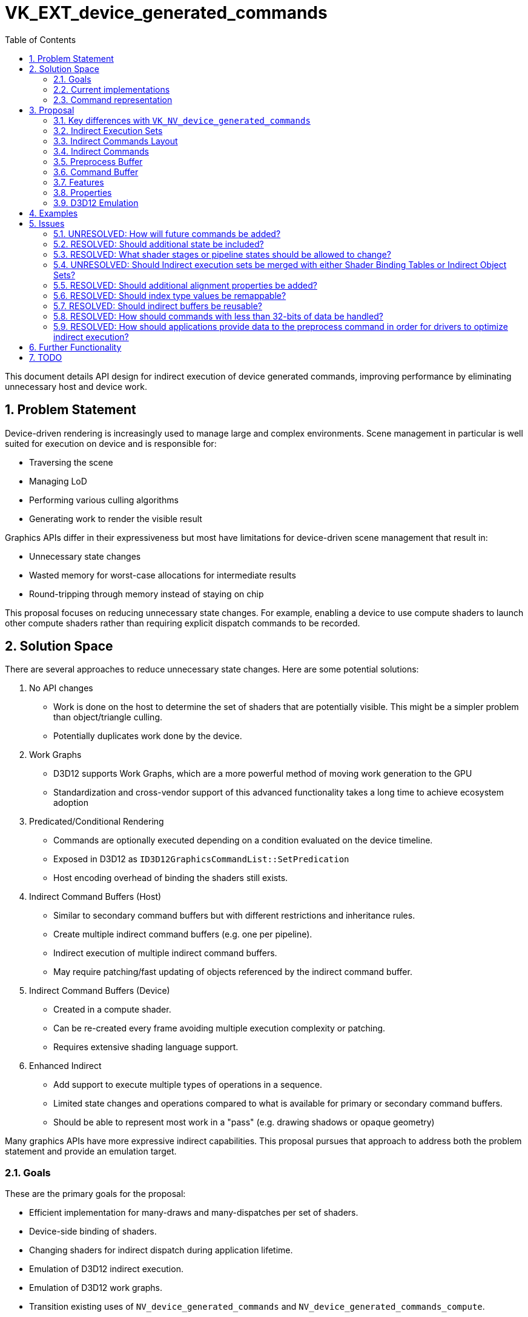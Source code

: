 // Copyright 2021-2024 The Khronos Group Inc.
//
// SPDX-License-Identifier: CC-BY-4.0

= VK_EXT_device_generated_commands
:toc: left
:refpage: https://registry.khronos.org/vulkan/specs/1.3-extensions/man/html/
:sectnums:

This document details API design for indirect execution of device generated commands, improving performance by eliminating unnecessary host and device work.

== Problem Statement

Device-driven rendering is increasingly used to manage large and complex environments.  Scene management in particular is well suited for execution on device and is responsible for:

- Traversing the scene
- Managing LoD
- Performing various culling algorithms
- Generating work to render the visible result

Graphics APIs differ in their expressiveness but most have limitations for device-driven scene management that result in:

- Unnecessary state changes
- Wasted memory for worst-case allocations for intermediate results
- Round-tripping through memory instead of staying on chip

This proposal focuses on reducing unnecessary state changes.  For example, enabling a device to use compute shaders to launch other compute shaders rather than requiring explicit dispatch commands to be recorded.

== Solution Space

There are several approaches to reduce unnecessary state changes.  Here are some potential solutions:

1. No API changes
  - Work is done on the host to determine the set of shaders that are potentially visible.  This might be a simpler problem than object/triangle culling.
  - Potentially duplicates work done by the device.
2. Work Graphs
  - D3D12 supports Work Graphs, which are a more powerful method of moving work generation to the GPU
  - Standardization and cross-vendor support of this advanced functionality takes a long time to achieve ecosystem adoption
3. Predicated/Conditional Rendering
  - Commands are optionally executed depending on a condition evaluated on the device timeline.
  - Exposed in D3D12 as `ID3D12GraphicsCommandList::SetPredication`
  - Host encoding overhead of binding the shaders still exists.
4. Indirect Command Buffers (Host)
  - Similar to secondary command buffers but with different restrictions and inheritance rules.
  - Create multiple indirect command buffers (e.g. one per pipeline).
  - Indirect execution of multiple indirect command buffers.
  - May require patching/fast updating of objects referenced by the indirect command buffer.
5. Indirect Command Buffers (Device)
  - Created in a compute shader.
  - Can be re-created every frame avoiding multiple execution complexity or patching.
  - Requires extensive shading language support.
6. Enhanced Indirect
  - Add support to execute multiple types of operations in a sequence.
  - Limited state changes and operations compared to what is available for primary or secondary command buffers.
  - Should be able to represent most work in a "pass" (e.g. drawing shadows or opaque geometry)

Many graphics APIs have more expressive indirect capabilities.  This proposal pursues that approach to address both the problem statement and provide an emulation target.

=== Goals

These are the primary goals for the proposal:

- Efficient implementation for many-draws and many-dispatches per set of shaders.
- Device-side binding of shaders.
- Changing shaders for indirect dispatch during application lifetime.
- Emulation of D3D12 indirect execution.
- Emulation of D3D12 work graphs.
- Transition existing uses of `NV_device_generated_commands` and `NV_device_generated_commands_compute`.
- Single framework for all execution-based indirect commands.  Other indirect operations (e.g. building acceleration structures) have very different setup and argument management.

=== Current implementations

==== Vulkan

Indirect execution in Vulkan typically support only a single type of command:

- `vkCmdDrawIndirect`
- `vkCmdDrawIndexedIndirect`
- `vkCmdDispatchIndirect`
- `vkCmdDrawIndirectCount` (Vulkan 1.2)
- `vkCmdDrawIndexedIndirectCount` (Vulkan 1.2)
- `vkCmdDrawMeshTasksIndirectNV` (VK_NV_mesh_shader)
- `vkCmdDrawMeshTasksIndirectCountNV` (VK_NV_mesh_shader)
- `vkCmdBuildAccelerationStructuresIndirectKHR` (VK_KHR_acceleration_structure)
- `vkCmdTraceRaysIndirectKHR` (VK_KHR_ray_tracing_pipeline)
- `vkCmdDrawMeshTasksIndirectEXT` (VK_EXT_mesh_shader)
- `vkCmdDrawMeshTasksIndirectCountEXT` (VK_EXT_mesh_shader)

The `VK_NV_device_generated_commands` extension enables a more expressive model supporting multiple commands in a sequence that may change the following state:

- Shaders
- Primitive winding
- Index and vertex buffers
- Push constants

and perform the following operations:

- Indexed and non-indexed draws
- Mesh tasks

==== D3D12

D3D12 indirect execution is similar in expressivity to both `VK_NV_device_generated_commands` and `VK_NV_device_generated_commands_compute` but offers no mechanism for changing graphics shaders or pipelines.  It is currently possible to emulate D3D12 behavior on top of `VK_NV_device_generated_commands` and other base Vulkan functionality so it is important to not lose any features required for emulation with this proposal.

D3D12 work graphs are more powerful in certain aspects than indirect execution but are not yet officially supported in Vulkan.

==== Metal

Metal is similar in expressivity to `VK_NV_device_generated_commands` and supports full pipeline changes as well as the equivalent of binding descriptor sets.

Indirect buffer layout is opaque and can be encoded on host through the API or on device using a compute shader.  For example:

```c
​struct arguments { command_buffer cmd_buffer; };​
​
kernel void producer(device arguments& args, ushort cmd_idx [[thread_position_in_grid]])​
{​
    render_command cmd(args.cmd_buffer, cmd_idx);​
    cmd.set_render_pipeline_state(...);​
    cmd.set_vertex_buffer(...);​
    cmd.draw_primitives(...);​
}
```

=== Command representation

Supporting multiple commands in an indirect buffer can either be done with a homogeneous structure where the layout is fixed and the same pattern of operations is executed.  Another alternative is a heterogeneous structure where there is no restriction on command ordering.  For heterogeneous layout, the size of the arguments for each command may also vary.

This proposal uses a homogeneous structure which matches D3D12, Metal, and `VK_NV_device_generated_commands`.  This restricted model simplifies construction and interpretation of the data while also introducing an optimization challenge.

Consider a sequence of `Bind Shaders/Draw` that binds the same shaders multiple times.  If the command buffer is constructed on the host,  draw calls with the same shaders can be grouped together creating a heterogeneous structure.  There are several options to with a homogeneous structure:

1. On-device optimization.  The implementation could detect/remove duplicates during pre-processing or execution.  This may be difficult or impractical for a device to implement.
2. Multi-level indirect.  One of the indirect operations could be another indirect execution.  For example, a two-level solution could be used with low-frequency operations in the first indirect buffer and high-frequency operations in the second indirect buffer.
3. IndirectCount commands.  Vulkan has pre-existing indirect commands that execute multiple operations with a device-specified count.  This is equivalent to a heavily constrained multi-level indirect solution.

This proposal does not expect significant on-device optimization and uses IndirectCount commands which are capable of representing many common application scenarios.

== Proposal

This proposal targets Vulkan 1.3 building on functionality from `NV_device_generated_commands` to address the problem statement and also provide an emulation target for other APIs.

Indirect buffers contain work elements (sequences) of uniform structure.  The memory layout of a sequence is described by an Indirect Commands Layout that specifies a fixed number of command buffer operations:

- Shaders
- Push constants
- Index and vertex buffers
- Draws and dispatches
- Multi-draws with device-specified count
- Trace rays

The extension provides a common framework for all existing and future indirect commands. An implementation does not need to support every command (see the Features section for more detail).

Sequences of compute commands that change shaders must refer to elements of an Indirect Execution Set, a table that references multiple shaders of similar state.

Implementations may also require a preprocess buffer to translate to a device-specific format.  With Multi-draw commands being available, optimization of the preprocess buffer to remove duplicates is not expected.

image::{images}/proposals/VK_EXT_device_generated_commands_overview.svg[]

The generation of device generated commands uses the following principle steps:

- Define via `VkIndirectCommandsLayoutEXT` the sequence of commands which can be generated.
- Optionally create and update an `VkIndirectExecutionSetEXT` to support changing shaders.
- Retrieve device addresses and handles for objects stored in indirect buffers.
- Fill a `VkBuffer` with the content that matches the indirect command layout.
- Create a preprocess `VkBuffer` that satisfies the allocation information from `vkGetGeneratedCommandsMemoryRequirementsEXT`.
- Optionally preprocess the input data using `vkCmdPreprocessGeneratedCommandsEXT` in a separate action.
- Generate and execute the actual commands via `vkCmdExecuteGeneratedCommandsEXT` passing all required data.

`vkCmdPreprocessGeneratedCommandsEXT` executes in a separate logical pipeline from either graphics or compute. When preprocessing commands in a separate step they must be explicitly synchronized against the command execution. When not preprocessing, the preprocessing is automatically synchronized against the command execution.

=== Key differences with `VK_NV_device_generated_commands`

- Common indirect commands under one unified framework (graphics, compute, and ray tracing)
- Incremental update of shaders available for use
- Adds IndirectCount commands
- Adds compute dispatch support
- Single-interleaved stream
- VK_EXT_shader_object support

=== Indirect Execution Sets
Indirect buffers that bind shaders reference shaders (pipelines or shader objects) managed by a collection represented by:

```c
VK_DEFINE_NON_DISPATCHABLE_HANDLE(VkIndirectExecutionSetEXT)
```

Indirect execution sets group both pipelines with the same `VkPipelineLayout` and shader stages with matching per-stage descriptor layouts.

Indirect execution sets contain a maximum number of N execution slots that can be updated when not referenced by indirect buffers currently in flight. Drivers should ensure that updating a set is a pretty cheap operation as it is expected to be modified as application content changes.

Modifications to an indirect execution set may change the sizing requirements of the preprocess buffer.  Applications must call `vkGetGeneratedCommandsMemoryRequirementsEXT` and update the preprocess buffer if needed when modifications are complete.

==== Creation and Deletion
Indirect execution sets are created by:

```c
VKAPI_ATTR VkResult VKAPI_CALL vkCreateIndirectExecutionSetEXT(
    VkDevice                                   device,
    const VkIndirectExecutionSetCreateInfoEXT* pCreateInfo,
    const VkAllocationCallbacks*               pAllocator,
    VkIndirectExecutionSetEXT*                 pIndirectExecutionSet);
```

- `device` is the logical device that creates the indirect execution set.
- `pCreateInfo` is a pointer to a `VkIndirectExecutionSetCreateInfoEXT` structure containing parameters affecting creation of the indirect execution set.
- `pAllocator` controls host memory allocation as described in the Memory Allocation chapter.
- `pIndirectExecutionSet` is a pointer to a `VkIndirectExecutionSetEXT` handle in which the resulting indirect execution set is returned.


The `VkIndirectExecutionSetCreateInfoEXT` structure is defined as:

```c
typedef struct VkIndirectExecutionSetCreateInfoEXT {
    VkStructureType                         sType;
    const void*                             pNext;
    VkIndirectExecutionSetInfoTypeEXT       type;
    VkIndirectExecutionSetInfoEXT           info;
} VkIndirectExecutionSetCreateInfoEXT;
```

- `flags` must not be `0`.
- `info` is a `VkIndirectExecutionSetInfoEXT` union containing layout information for the indirect execution set.

The VkIndirectExecutionSetInfoTypeEXT enum is defined as:

```c
typedef enum VkIndirectExecutionSetInfoTypeEXT
{
    VK_INDIRECT_EXECUTION_SET_INFO_TYPE_PIPELINES_EXT = 0x00000001,
    VK_INDIRECT_EXECUTION_SET_INFO_TYPE_SHADER_OBJECTS_EXT = 0x00000002,
} VkIndirectExecutionSetInfoTypeEXT;
```

- `VK_INDIRECT_EXECUTION_SET_INFO_TYPE_PIPELINES_EXT` indicates that the `VkIndirectExecutionSetEXT` contains `VkPipeline` objects.
- `VK_INDIRECT_EXECUTION_SET_INFO_TYPE_SHADER_OBJECTS_EXT` indicates that the `VkIndirectExecutionSetEXT` contains `VkShaderEXT` objects.

The `VkIndirectExecutionSetInfoEXT` union is defined as:

```c
typedef union VkIndirectExecutionSetInfoEXT {
    const VkIndirectExecutionSetPipelineInfoEXT *pPipelineInfo;
    const VkIndirectExecutionSetShaderInfoEXT   *pShaderInfo;
}
```

- `pPipelineInfo` is a pointer to a `VkIndirectExecutionSetPipelineInfoEXT` struct containing pipeline layout information for the indirect execution set.
- `pShaderInfo` is a pointer to a `VkIndirectExecutionSetShaderInfoEXT` struct containing shader object layout information for the indirect execution set.


The `VkIndirectExecutionSetPipelineInfoEXT` structure is defined as:

```c
typedef struct VkIndirectExecutionSetPipelineInfoEXT {
    VkStructureType                         sType;
    const void*                             pNext;
    VkPipeline                              initialPipeline;
    uint32_t                                maxPipelineCount;
} VkIndirectExecutionSetPipelineInfoEXT;
```

- `initialPipeline` is the pipeline to validate other pipelines in the set against. Its state will be used for validation even if it is removed from the set.
   This pipeline will be automatically added to the set at index `0`.
   The bind point must be supported by `VkPhysicalDeviceDeviceGeneratedCommandsPropertiesEXT::supportedIndirectCommandsShaderStagesPipelineBinding`.
- `maxPipelineCount` is the maximum number of pipelines stored in the set.

The `VkIndirectExecutionSetShaderInfoEXT` structure is defined as:

```c
typedef struct VkIndirectExecutionSetShaderInfoEXT {
    VkStructureType                         sType;
    const void*                             pNext;
    uint32_t                                shaderCount;
    const VkShaderEXT                      *pInitialShaders;
    const VkIndirectExecutionSetShaderLayoutInfoEXT *pSetLayoutInfos;
    uint32_t                                maxShaderCount;
    uint32_t                                pushConstantRangeCount;
    const VkPushConstantRange              *pPushConstantRanges;
} VkIndirectExecutionSetShaderInfoEXT;
```

- `shaderCount` is the number of members in the `pInitialShaders` and `pSetLayoutInfos` arrays.
- `pInitialShaders` is a pointer to an array containing a `VkShaderEXT` object for each shader stage that will be used in the set.
   These shaders will be used to validate other shaders in the set against. Their state will be used for validation even if they are removed from the set.
   These shaders will be automatically added to the set beginning at index `0`.
   The stages of the shaders must be supported by `VkPhysicalDeviceDeviceGeneratedCommandsPropertiesEXT::supportedIndirectCommandsShaderStagesShaderBinding`.
- `pSetLayoutInfos` is a pointer to array containing `VkIndirectExecutionSetShaderLayoutInfoEXT` infos used by each corresponding `pInitialShaders` shader stage in the set.
- `maxShaderCount` is the maximum number of corresponding shader objects stored in the set.
- `pushConstantRangeCount` is the number of members in the `pPushConstantRanges` array.
- `pPushConstantRanges` is a pointer to the array of `VkPushConstantRange` ranges used by all shaders in the set.


The `VkIndirectExecutionSetShaderLayoutInfoEXT` structure is defined as:

```c
typedef struct VkIndirectExecutionSetShaderLayoutInfoEXT {
    uint32_t                     setLayoutCount;
    const VkDescriptorSetLayout *pSetLayouts;
} VkIndirectExecutionSetShaderLayoutInfoEXT;
```

- `setLayoutCount` is the number of `VkDescriptorSetLayout` in the `pSetLayouts` array.
- `pSetLayouts` is a pointer to an array containing `VkDescriptorSetLayout` objects used by a given shader stage.


Indirect execution sets are destroyed by:

```c
VKAPI_ATTR void VKAPI_CALL vkDestroyIndirectExecutionSetEXT(
    VkDevice                      device,
    VkIndirectExecutionSetEXT     indirectExecutionSet,
    const VkAllocationCallbacks*  pAllocator);
```

- `device` is the logical device that owns the indirect execution set.
- `indirectExecutionSet` is the indirect execution set to destroy.
- `pAllocator` controls host memory allocation as described in the Memory Allocation chapter.

==== Updates
Once created, execution slots in indirect execution sets can be updated with one of the following functions depending on how it was created:

```c
VKAPI_ATTR void VKAPI_CALL vkUpdateIndirectExecutionSetPipelineEXT(
    VkDevice                              device,
    VkIndirectExecutionSetEXT             indirectExecutionSet,
    uint32_t                              executionSetWriteCount,
    const VkWriteIndirectExecutionSetPipelineEXT* pExecutionSetWrites);
```

- `device` is the logical device that owns the indirect execution set.
- `indirectExecutionSet` is the indirect execution set to update.
- `executionSetWriteCount` is the number of elements in `pExecutionSetWrites`.
- `pExecutionSetWrites` is a pointer to a `VkWriteIndirectExecutionSetPipelineEXT` structure describing the elements to update.

```c
VKAPI_ATTR void VKAPI_CALL vkUpdateIndirectExecutionSetShaderEXT(
    VkDevice                              device,
    VkIndirectExecutionSetEXT             indirectExecutionSet,
    uint32_t                              executionSetWriteCount,
    const VkWriteIndirectExecutionSetShaderEXT* pExecutionSetWrites);
```

- `device` is the logical device that owns the indirect execution set.
- `indirectExecutionSet` is the indirect execution set to update.
- `executionSetWriteCount` is the number of elements in `pExecutionSetWrites`.
- `pExecutionSetWrites` is a pointer to a `VkWriteIndirectExecutionSetShaderEXT` structure describing the elements to update.

It is legal to update an indirect execution set that is used in flight as long as the slot indices in `VkWriteIndirectExecutionSetEXT` are not in use.  Any change to an indirect execution set requires recalculating memory requirements by calling `vkGetGeneratedCommandsMemoryRequirementsEXT` for commands that use that modified state.  Commands that are in flight or those not using the changed state are safe.

The `VkWriteIndirectExecutionSetPipelineEXT` struct is defined as:

```c
typedef struct VkWriteIndirectExecutionSetPipelineEXT {
    VkStructureType                      sType;
    const void*                          pNext;
    uint32_t                             index;
    VkPipeline                           pipeline;
} VkWriteIndirectExecutionSetPipelineEXT;
```

- `index` is the execution slot to update
- `pipeline` is the pipeline to store in the indirect execution set

The `VkWriteIndirectExecutionSetShaderEXT` struct is defined as:

```c
typedef struct VkWriteIndirectExecutionSetShaderEXT {
    VkStructureType                      sType;
    const void*                          pNext;
    uint32_t                             index;
    VkShaderEXT                          shader;
} VkWriteIndirectExecutionSetShaderEXT;
```

- `index` is the execution slot to update
- `shader` is the shader object to store in the indirect execution set

=== Indirect Commands Layout
The device-side command generation happens through an iterative processing of an atomic sequence comprised of command tokens, which are represented by:

```c
VK_DEFINE_NON_DISPATCHABLE_HANDLE(VkIndirectCommandsLayoutEXT)
```

==== Creation and Deletion

Indirect command layouts are created by:

```c
VKAPI_ATTR VkResult VKAPI_CALL vkCreateIndirectCommandsLayoutEXT(
    VkDevice                                     device,
    const VkIndirectCommandsLayoutCreateInfoEXT* pCreateInfo,
    const VkAllocationCallbacks*                 pAllocator,
    VkIndirectCommandsLayoutEXT*                 pIndirectCommandsLayout);
```

- `device` is the logical device that creates the indirect command layout.
- `pCreateInfo` is a pointer to a `VkIndirectCommandsLayoutCreateInfoEXT` structure containing parameters affecting creation of the indirect command layout.
- `pAllocator` controls host memory allocation as described in the Memory Allocation chapter.
- `pIndirectCommandsLayout` is a pointer to a `VkIndirectCommandsLayoutEXT` handle in which the resulting indirect command layout is returned.

The `VkIndirectCommandsLayoutCreateInfoEXT` structure is defined as:

```c
typedef struct VkIndirectCommandsLayoutCreateInfoEXT {
    VkStructureType                         sType;
    const void*                             pNext;
    VkIndirectCommandsLayoutUsageFlagsEXT   flags;
    VkShaderStageFlags                      shaderStages;
    uint32_t                                indirectStride;
    VkPipelineLayout                        pipelineLayout;
    uint32_t                                tokenCount;
    const VkIndirectCommandsLayoutTokenEXT* pTokens;
} VkIndirectCommandsLayoutCreateInfoEXT;
```

- `flags` is a bitmask of `VkIndirectCommandsLayoutUsageFlagBitsEXT` specifying usage rules for this layout.
- `shaderStages` is the `VkShaderStageFlags` that this layout supports.
- `indirectStride` is the stride of the indirect buffer.
- `pipelineLayout` is the `VkPipelineLayout` that this layout supports. If a `VK_INDIRECT_COMMANDS_TOKEN_TYPE_PUSH_CONSTANT_EXT` or `VK_INDIRECT_COMMANDS_TOKEN_TYPE_SEQUENCE_INDEX_EXT` is used by the layout, it must not be `VK_NULL_HANDLE``.
- `tokenCount` is the length of the individual command sequence.
- `pTokens` is an array describing each command token in detail.  See `VkIndirectCommandsTokenTypeEXT` and `VkIndirectCommandsLayoutTokenEXT` below for details.

A `VkPipelineLayoutCreateInfo` can be passed in `pNext` if the `dynamicGeneratedPipelineLayout` feature is enabled.

Bits which can be set in `VkIndirectCommandsLayoutCreateInfoEXT::flags`, specifying usage rules of an indirect command layout, are:

```c
typedef enum VkIndirectCommandsLayoutUsageFlagBitsEXT
{
    VK_INDIRECT_COMMANDS_LAYOUT_USAGE_EXPLICIT_PREPROCESS_BIT_EXT = 0x00000001,
    VK_INDIRECT_COMMANDS_LAYOUT_USAGE_UNORDERED_SEQUENCES_BIT_EXT = 0x00000002,
} VkIndirectCommandsLayoutUsageFlagBitsEXT;
typedef VkFlags VkIndirectCommandsLayoutUsageFlagsEXT;
```

- `VK_INDIRECT_COMMANDS_LAYOUT_USAGE_EXPLICIT_PREPROCESS_BIT_EXT` specifies that the layout is always used with the manual preprocessing step through calling `vkCmdPreprocessGeneratedCommandsEXT` and executed by `vkCmdExecuteGeneratedCommandsEXT` when `isPreprocessed` set to `VK_TRUE`.

- `VK_INDIRECT_COMMANDS_LAYOUT_USAGE_UNORDERED_SEQUENCES_BIT_EXT` specifies that https://docs.vulkan.org/spec/latest/chapters/synchronization.html#synchronization-submission-order[submission order] is not affected by the ordering of sequences, and sequences may be processed in any order.

Indirect command layouts are destroyed by:

```c
VKAPI_ATTR void VKAPI_CALL vkDestroyIndirectCommandsLayoutEXT(
    VkDevice                     device,
    VkIndirectCommandsLayoutEXT  indirectCommandsLayout,
    const VkAllocationCallbacks* pAllocator);
```

- `device` is the logical device that owns the layout.
- `indirectCommandsLayout` is the layout to destroy.
- `pAllocator` controls host memory allocation as described in the Memory Allocation chapter.

==== Token layout

Each sequence of commands in the indirect buffer has the same memory layout.  The data can contain raw `uint32_t` values, existing indirect command such as `VkDrawIndirectCommand`, or additional commands listed in the next section.

The `VkIndirectCommandsLayoutTokenEXT` structure specifies details to the commands that need to be known at layout creation time:

```c
typedef struct VkIndirectCommandsLayoutTokenEXT {
    VkStructureType                sType;
    const void*                    pNext;
    VkIndirectCommandsTokenTypeEXT type;
    VkIndirectCommandsTokenDataEXT data;
    uint32_t                       offset;
} VkIndirectCommandsLayoutTokenEXT;
```

- `type` specifies the token command type.
- `data` specifies token specific details for command execution.
- `offset` is the relative byte offset for the token within one sequence of the indirect buffer.  The data stored at that offset is the command data for the token, e.g. `VkDispatchIndirectCommand`.

Token data is a union of additional information specific to the command:

```c
typedef union VkIndirectCommandsTokenDataEXT {
    const VkIndirectCommandsPushConstantTokenEXT          *pPushConstant;
    const VkIndirectCommandsVertexBufferTokenEXT          *pVertexBuffer;
    const VkIndirectCommandsIndexBufferTokenEXT           *pIndexBuffer;
    const VkIndirectCommandsExecutionSetTokenEXT          *pExecutionSet;
} VkIndirectCommandsTokenDataEXT;
```

These structures are described in the next section.

=== Indirect Commands
This extension defines the following commands for state changes and operations:

[cols="1,1"]
|===
|*Common Tokens*
|*Command Data*
|`VK_INDIRECT_COMMANDS_TOKEN_TYPE_EXECUTION_SET_EXT`
|`uint32_t[]` array of indices into the indirect execution set
|`VK_INDIRECT_COMMANDS_TOKEN_TYPE_PUSH_CONSTANT_EXT`
|`uint32_t[]` raw data
|*Compute Tokens*
|
|`VK_INDIRECT_COMMANDS_TOKEN_TYPE_DISPATCH_EXT`
|`VkDispatchIndirectCommand`
|*Ray Tracing Tokens*
|
|`VK_INDIRECT_COMMANDS_TOKEN_TYPE_TRACE_RAYS2_EXT`
|`VkTraceRaysIndirectCommand2KHR`
|*Graphics State Tokens*
|
|`VK_INDIRECT_COMMANDS_TOKEN_TYPE_INDEX_BUFFER_EXT`
|`VkBindIndexBufferIndirectCommandEXT`
|`VK_INDIRECT_COMMANDS_TOKEN_TYPE_VERTEX_BUFFER_EXT`
|`VkBindVertexBufferIndirectCommandEXT`
|*Graphics Draw Tokens*
|
|`VK_INDIRECT_COMMANDS_TOKEN_TYPE_DRAW_INDEXED_EXT`
|`VkDrawIndexedIndirectCommand`
|`VK_INDIRECT_COMMANDS_TOKEN_TYPE_DRAW_EXT`
|`VkDrawIndirectCommand`
|`VK_INDIRECT_COMMANDS_TOKEN_TYPE_DRAW_MESH_TASKS_EXT`
|`VkDrawMeshTasksIndirectCommandEXT`
|`VK_INDIRECT_COMMANDS_TOKEN_TYPE_DRAW_MESH_TASKS_NV_EXT`
|`VkDrawMeshTasksIndirectCommandNV`
|*Graphics Draw Count Tokens*
|
|`VK_INDIRECT_COMMANDS_TOKEN_TYPE_DRAW_INDEXED_COUNT_EXT`
|`VkDrawIndirectCountIndirectCommandEXT` with `VkDrawIndexedIndirectCommand`
|`VK_INDIRECT_COMMANDS_TOKEN_TYPE_DRAW_COUNT_EXT`
|`VkDrawIndirectCountIndirectCommandEXT` with `VkDrawIndirectCommand`
|`VK_INDIRECT_COMMANDS_TOKEN_TYPE_DRAW_MESH_TASKS_COUNT_EXT`
|`VkDrawIndirectCountIndirectCommandEXT` with `VkDrawMeshTasksIndirectCommandEXT`
|`VK_INDIRECT_COMMANDS_TOKEN_TYPE_DRAW_MESH_TASKS_COUNT_NV_EXT`
|`VkDrawIndirectCountIndirectCommandEXT` with `VkDrawMeshTasksIndirectCommandNV`
|===

All commands can be stored 4-byte aligned, independent of 64-bit alignment of structures due to use of `VkDeviceAddress`.  This provides binary compatibility with D3D12.

The type of tokens in a sequence is specified by `VkIndirectCommandsTokenTypeEXT` which must be one of the values:

```c
typedef enum VkIndirectCommandsTokenTypeEXT {
    VK_INDIRECT_COMMANDS_TOKEN_TYPE_EXECUTION_SET_EXT,
    VK_INDIRECT_COMMANDS_TOKEN_TYPE_PUSH_CONSTANT_EXT,
    VK_INDIRECT_COMMANDS_TOKEN_TYPE_SEQUENCE_INDEX_EXT,
    VK_INDIRECT_COMMANDS_TOKEN_TYPE_INDEX_BUFFER_EXT,
    VK_INDIRECT_COMMANDS_TOKEN_TYPE_VERTEX_BUFFER_EXT,
    VK_INDIRECT_COMMANDS_TOKEN_TYPE_DRAW_INDEXED_EXT,
    VK_INDIRECT_COMMANDS_TOKEN_TYPE_DRAW_EXT,
    VK_INDIRECT_COMMANDS_TOKEN_TYPE_DRAW_MESH_TASKS_EXT,
    VK_INDIRECT_COMMANDS_TOKEN_TYPE_DRAW_MESH_TASKS_NV_EXT,
    VK_INDIRECT_COMMANDS_TOKEN_TYPE_DRAW_INDEXED_COUNT_EXT,
    VK_INDIRECT_COMMANDS_TOKEN_TYPE_DRAW_COUNT_EXT,
    VK_INDIRECT_COMMANDS_TOKEN_TYPE_DRAW_MESH_TASKS_COUNT_EXT,
    VK_INDIRECT_COMMANDS_TOKEN_TYPE_DRAW_MESH_TASKS_COUNT_NV_EXT,
    VK_INDIRECT_COMMANDS_TOKEN_TYPE_DISPATCH_EXT,
    VK_INDIRECT_COMMANDS_TOKEN_TYPE_TRACE_RAYS2_EXT,
} VkIndirectCommandsTokenTypeEXT;
```

==== Bind Execution Command
An array of 32-bit unsigned integer values are the input data for the `VK_INDIRECT_COMMANDS_TOKEN_TYPE_EXECUTION_SET_EXT` token.
Each value is an index, specified in canonical pipeline order, into the Indirect Execution Set.
One index value must be passed for each bit set in VkIndirectCommandsExecutionSetTokenEXT::shaderStages.

The `VkIndirectCommandsExecutionSetTokenEXT` structure specifies additional info used when creating the layout object:

```c
struct VkIndirectCommandsExecutionSetTokenEXT {
    VkIndirectExecutionSetInfoTypeEXT      type;
    VkShaderStageFlags                     shaderStages;
};
```

- `type` must be either `VK_INDIRECT_EXECUTION_SET_INFO_TYPE_PIPELINES_EXT` or `VK_INDIRECT_EXECUTION_SET_INFO_TYPE_SHADER_OBJECTS_EXT`.
- `shaderStages` specifies the shaders that will be changed by this token.

This must be the first command in a sequence when used.

Pipelines and shaders bound in indirect buffers must be flagged at creation time:

```c
#define VK_PIPELINE_CREATE_2_INDIRECT_BINDABLE_BIT_EXT            ((VkPipelineCreateFlagBits)0x4000000000ULL)
#define VK_SHADER_CREATE_INDIRECT_BINDABLE_BIT_EXT                ((VkShaderCreateFlagBitsEXT)0x00000080)
```

==== Push Constants Command
Raw 32-bit values are the input data for the `VK_INDIRECT_COMMANDS_TOKEN_TYPE_PUSH_CONSTANT_EXT` token.

Interpretation of the data is specified at layout creation time:

```c
typedef struct VkIndirectCommandsPushConstantTokenEXT {
    VkPushConstantRange             updateRange;
} VkIndirectCommandsPushConstantTokenEXT;
```

- `updateRange` is the range of push constant data to update.

==== Sequence Index Command
There is a single `uint32_t` of placeholder data for the `VK_INDIRECT_COMMANDS_TOKEN_TYPE_SEQUENCE_INDEX_EXT` token which is not accessed by the shader. It writes a single 32-bit value containing the current sequence index to the specified push constant range.

Interpretation of the data is specified at layout creation time:

```c
typedef struct VkIndirectCommandsPushConstantTokenEXT {
    VkPushConstantRange             updateRange;
} VkIndirectCommandsPushConstantTokenEXT;
```

- `updateRange` is the range of push constant data to update. `updateRange.size` must be 4.

==== Bind Index Buffer Command
The `VkBindIndexBufferIndirectCommandEXT` structure specifies the input data for the `VK_INDIRECT_COMMANDS_TOKEN_TYPE_INDEX_BUFFER_EXT` token.

```c
typedef struct VkBindIndexBufferIndirectCommandEXT {
    VkDeviceAddress bufferAddress;
    uint32_t        size;
    VkIndexType     indexType;
} VkBindIndexBufferIndirectCommandEXT;
```

- `bufferAddress` specifies a physical address of the `VkBuffer` used as an index buffer.
- `size` is the byte size range which is available for this operation from the provided address.
- `indexType` is a `VkIndexType` value specifying how indices are treated.  Instead of the Vulkan enum values, custom `uint32_t` values can be mapped to an `VkIndexType` as described below.

The index buffer is bound as specified at layout creation time:

```c
typedef struct VkIndirectCommandsIndexBufferTokenEXT {
    VkIndirectCommandsInputModeFlagsEXT mode;
} VkIndirectCommandsIndexBufferTokenEXT;
```

- `flags` is a single `VkIndirectCommandsInputModeFlagBitsEXT` value specifying the mode to be used with this token.

The VkIndirectCommandsInputModeFlagsEXT enum is defined as:

```c
typedef enum VkIndirectCommandsInputModeFlagBitsEXT
{
    VK_INDIRECT_COMMANDS_INPUT_MODE_VULKAN_INDEX_BUFFER_EXT = 0x00000001,
    VK_INDIRECT_COMMANDS_INPUT_MODE_DXGI_INDEX_BUFFER_EXT = 0x00000002,
} VkIndirectCommandsInputModeFlagBitsEXT;
typedef VkFlags VkIndirectCommandsInputModeFlagsEXT;
```

- `VK_INDIRECT_COMMANDS_INPUT_MODE_VULKAN_INDEX_BUFFER_EXT` indicates that the indirect buffer contains `VkBindIndexBufferIndirectCommandEXT`.
- `VK_INDIRECT_COMMANDS_INPUT_MODE_DXGI_INDEX_BUFFER_EXT` indicates that the indirect buffer contains `D3D12_INDEX_BUFFER_VIEW`.

This allows for easy layering of Vulkan atop other APIs.  When `VK_INDIRECT_COMMANDS_INPUT_MODE_DXGI_INDEX_BUFFER_EXT` is specified, the indirect buffer can contain a `D3D12_INDEX_BUFFER_VIEW` instead of `VkBindIndexBufferIndirectCommandEXT` as D3D's DXGI format value is mapped to the `VkIndexType`. It works as both structs are otherwise binary compatible.

==== Bind Vertex Buffer Command
The `VkBindVertexBufferIndirectCommandEXT` structure specifies the input data for the `VK_INDIRECT_COMMANDS_TOKEN_TYPE_VERTEX_BUFFER_EXT` token.

```c
typedef struct VkBindVertexBufferIndirectCommandEXT {
    VkDeviceAddress bufferAddress;
    uint32_t        size;
    uint32_t        stride;
} VkBindVertexBufferIndirectCommandEXT;
```

- `bufferAddress` specifies a physical address of the `VkBuffer` used as a vertex input binding.
- `size` is the byte size range which is available for this operation from the provided address.
- `stride` is the byte size stride for this vertex input binding as in `VkVertexInputBindingDescription::stride`.

The vertex buffer is bound as specified at layout creation time:

```c
typedef struct VkIndirectCommandsVertexBufferTokenEXT {
    uint32_t            vertexBindingUnit;
} VkIndirectCommandsVertexBufferTokenEXT;
```

- `vertexBindingUnit` is the vertex input binding number to be bound.

Both  `VkBindVertexBufferIndirectCommandEXT` and `D3D12_VERTEX_BUFFER_VIEW` structs are binary compatible.

==== Draw Commands
Draws can be executed with following commands:

- The `VkDrawIndexedIndirectCommand` structure specifies the inputs data for the `VK_INDIRECT_COMMANDS_TOKEN_TYPE_DRAW_INDEXED_EXT` token.
- The `VkDrawIndirectCommand` structure specifies the input data for the `VK_INDIRECT_COMMANDS_TOKEN_TYPE_DRAW_EXT` token.
- If `EXT_mesh_shader` is enabled, the `VkDrawMeshTasksIndirectCommandEXT` structure specifies the input data for the `VK_INDIRECT_COMMANDS_TOKEN_TYPE_DRAW_MESH_TASKS_EXT` token.
- If `NV_mesh_shader` is enabled, the `VkDrawMeshTasksIndirectCommandNV` structure specifies the input data for the `VK_INDIRECT_COMMANDS_TOKEN_TYPE_DRAW_MESH_TASKS_NV_EXT` token.

==== Multi-draw Commands
Multiple draws can be executed using the following commands:

- Indexed draws with the `VK_INDIRECT_COMMANDS_TOKEN_TYPE_DRAW_INDEXED_COUNT_EXT` token.
- Non-indexed draws with the `VK_INDIRECT_COMMANDS_TOKEN_TYPE_DRAW_COUNT_EXT` token.
- If `EXT_mesh_shader` is enabled, mesh tasks with the `VK_INDIRECT_COMMANDS_TOKEN_TYPE_DRAW_MESH_TASKS_COUNT_EXT` token.
- If `NV_mesh_shader` is enabled, mesh tasks with the `VK_INDIRECT_COMMANDS_TOKEN_TYPE_DRAW_MESH_TASKS_COUNT_NV_EXT` token.
- The `DrawIndex` shader variable is zero-indexed for each multi-draw token.

All multi-draw commands use `VkDrawIndirectCountIndirectCommandEXT` data:

```c
typedef struct VkDrawIndirectCountIndirectCommandEXT {
    VkDeviceAddress bufferAddress;
    uint32_t        stride;
    uint32_t        commandCount;
} VkDrawIndirectCountIndirectCommandEXT;
```

- `bufferAddress` specifies a physical address of the `VkBuffer` used for draw commands.
- `stride` is the byte size stride for the command arguments
- `commandCount` is the number of commands to execute

The data in `bufferAddress` depends on the token:

- `VkDrawIndexedIndirectCommand` for `VK_INDIRECT_COMMANDS_TOKEN_TYPE_DRAW_INDEXED_COUNT_EXT`.
- `VkDrawIndirectCommand` for `VK_INDIRECT_COMMANDS_TOKEN_TYPE_DRAW_COUNT_EXT` .
- `VkDrawMeshTasksIndirectCommandEXT` for `VK_INDIRECT_COMMANDS_TOKEN_TYPE_DRAW_MESH_TASKS_COUNT_EXT`.
- `VkDrawMeshTasksIndirectCommandNV` for `VK_INDIRECT_COMMANDS_TOKEN_TYPE_DRAW_MESH_TASKS_COUNT_NV_EXT`.

==== Dispatch Command
The `VkDispatchIndirectCommand` structure specifies the input data for the `VK_INDIRECT_COMMANDS_TOKEN_TYPE_DISPATCH_EXT` token.

==== Trace Rays Command
If `VK_KHR_ray_tracing_maintenance1` is enabled, the `VkTraceRaysIndirectCommand2KHR` structure specifies the input data for the `VK_INDIRECT_COMMANDS_TOKEN_TYPE_TRACE_RAYS2_EXT` token.

=== Preprocess Buffer
The generation of commands on the device may require a preprocess buffer.  Implementations may use this for the storage of device-specific commands or scratch memory.

To retrieve the memory size and alignment requirements of a particular execution state call:

```c
VKAPI_ATTR void VKAPI_CALL vkGetGeneratedCommandsMemoryRequirementsEXT(
    VkDevice                                            device,
    const VkGeneratedCommandsMemoryRequirementsInfoEXT* pInfo,
    VkMemoryRequirements2*                              pMemoryRequirements);
```

- `device` is the logical device that will create the buffer.
- `pInfo` is a pointer to a `VkGeneratedCommandsMemoryRequirementsInfoEXT` structure containing parameters required for the memory requirements query.
- `pMemoryRequirements` is a pointer to a `VkMemoryRequirements2` structure in which the memory requirements of the buffer object are returned.

If `pMemoryRequirements->memoryRequirements.size` is zero then preprocessing is not required.

The `VkGeneratedCommandsMemoryRequirementsInfoEXT` structure is defined as:

```c
typedef struct VkGeneratedCommandsMemoryRequirementsInfoEXT {
    VkStructureType              sType;
    const void*                  pNext;
    VkIndirectExecutionSetEXT    indirectExecutionSet;
    VkIndirectCommandsLayoutEXT  indirectCommandsLayout;
    uint32_t                     maxSequenceCount;
    uint32_t                     maxDrawCount;
} VkGeneratedCommandsMemoryRequirementsInfoEXT;
```

- `shaderStages` is the mask of shader stages that this buffer memory is intended to be used with during the execution.
- `indirectExecutionSet` is the indirect execution set to be used for binding shaders.  If the token sequence will contain a `VK_INDIRECT_COMMANDS_TOKEN_TYPE_EXECUTION_SET_EXT` token, it must not be `VK_NULL_HANDLE`.
- `indirectCommandsLayout` is the `VkIndirectCommandsLayoutEXT` that this buffer memory is intended to be used with.
- `maxSequenceCount` is the maximum number of sequences that this buffer memory can be used with.
- `maxDrawCount` is the maximum number of indirect draws that can be executed by any COUNT-type multi-draw indirect tokens (equivalent to `maxDrawCount` in `vkCmdDrawIndirectCount`)

Preprocess buffer memory can be recycled with different execution/preprocessing operations, but must be synchronized using barriers with `VK_PIPELINE_STAGE_COMMAND_PREPROCESS_BIT_EXT` and `VK_ACCESS_COMMAND_PREPROCESS_WRITE/READ_BIT_EXT`.

The contents and the layout of this buffer is opaque to applications and must not be modified or copied to another buffer for reuse.

If `indirectExecutionSet` is `VK_NULL_HANDLE`, pipeline or shader info must be passed through the pNext pointer using either a `VkGeneratedCommandsPipelineInfoEXT` or `VkGeneratedCommandsShaderInfoEXT` struct.

The `VkGeneratedCommandsPipelineInfoEXT` structure is defined as:

```c
typedef struct VkGeneratedCommandsPipelineInfoEXT {
    VkStructureType              sType;
    const void*                  pNext;
    VkPipeline                   pipeline;
} VkGeneratedCommandsPipelineInfoEXT;
```

- `pipeline` is a pipeline comprised of shaders that are compatible with the ones which will be used with the resulting indirect buffer.

The `VkGeneratedCommandsShaderInfoEXT` structure is defined as:

```c
typedef struct VkGeneratedCommandsShaderInfoEXT {
    VkStructureType              sType;
    const void*                  pNext;
    uint32_t                     shaderCount;
    const VkShaderExt           *pShaders;
} VkGeneratedCommandsShaderInfoEXT;
```

- `shaderCount` is the number of members in the `pShaders` array.
- `pShaders` is a pointer to an array of shaders that are compatible with the ones which will be used with the resulting indirect buffer.

=== Command Buffer
==== Synchronization
Synchronization of preprocessing via `vkCmdPreprocessGeneratedCommandsEXT` and generation/execution via `vkCmdExecuteGeneratedCommandsEXT` is supported with a new stage and access flags:

```c
#define VK_PIPELINE_STAGE_COMMAND_PREPROCESS_BIT_EXT  ((VkPipelineStageFlagBits)0x00020000)

#define VK_ACCESS_COMMAND_PREPROCESS_READ_BIT_EXT     ((VkAccessFlagBits)0x00020000)
#define VK_ACCESS_COMMAND_PREPROCESS_WRITE_BIT_EXT    ((VkAccessFlagBits)0x00040000)
```

- `VK_PIPELINE_STAGE_COMMAND_PREPROCESS_BIT_EXT` specifies the stage of the pipeline where device-side preprocessing for generated commands via `vkCmdPreprocessGeneratedCommandsEXT` is handled.
- `VK_ACCESS_COMMAND_PREPROCESS_READ_BIT_EXT` specifies reads from buffer inputs to `vkCmdPreprocessGeneratedCommandsEXT`. Such access occurs in the `VK_PIPELINE_STAGE_COMMAND_PREPROCESS_BIT_EXT` pipeline stage.
- `VK_ACCESS_COMMAND_PREPROCESS_WRITE_BIT_EXT` specifies writes to preprocess outputs from `vkCmdPreprocessGeneratedCommandsEXT`. Such access occurs in the `VK_PIPELINE_STAGE_COMMAND_PREPROCESS_BIT_EXT` pipeline stage.

==== Generated Commands
Device-generated commands are specified by:

```c
typedef struct VkGeneratedCommandsInfoEXT {
    VkStructureType                  sType;
    const void*                      pNext;
    VkShaderStageFlags               shaderStages;
    VkIndirectExecutionSetEXT        indirectExecutionSet;
    VkIndirectCommandsLayoutEXT      indirectCommandsLayout;
    VkDeviceAddress                  indirectAddress;
    VkDeviceSize                     indirectAddressSize;
    VkDeviceAddress                  preprocessAddress;
    VkDeviceSize                     preprocessSize;
    uint32_t                         maxSequenceCount;
    VkDeviceAddress                  sequenceCountAddress;
    uint32_t                         maxDrawCount;
} VkGeneratedCommandsInfoEXT;
```

- `shaderStages` is the mask of shader stages used by the commands.
- `indirectExecutionSet` is the indirect execution set to be used for binding shaders.  If the token sequence contains a `VK_INDIRECT_COMMANDS_TOKEN_TYPE_EXECUTION_SET_EXT` token, it must not be `VK_NULL_HANDLE`.
- `indirectCommandsLayout` is the `VkIndirectCommandsLayoutEXT` that specifies the command sequence data.
- `indirectAddress` is an address that holds the indirect buffer data.
- `indirectAddressSize` is the size of the address space that holds the indirect buffer data.
- `preprocessAddress` specifies a physical address of the `VkBuffer` used for preprocessing the input data for execution.  It must not be `0` if `vkGetGeneratedCommandsMemoryRequirementsEXT` returns non-zero size.
- `preprocessSize` is the maximum byte size within the `preprocessAddress` that is available for preprocessing.
- `maxSequenceCount` is used to determine the number of sequences to execute.  If `sequenceCountAddress` is not `NULL`, then `maxSequenceCount` is the maximum number of sequences that can be executed. The actual number is `min(maxSequenceCount, *sequenceCountAddress)`.  Otherwise if `sequenceCountAddress` is `NULL`, then `maxSequenceCount` is the exact number of sequences to execute.
- `sequenceCountAddress` specifies an optional physical address of a single `uint32_t` value containing the requested number of sequences to execute.
- `maxDrawCount` is the maximum number of indirect draws that can be executed by any COUNT-type multi-draw indirect tokens (equivalent to `maxDrawCount` in `vkCmdDrawIndirectCount`)

When preprocessing, if `indirectExecutionSet` is `VK_NULL_HANDLE` then pipeline or shader info must be passed through the pNext pointer using either a `VkGeneratedCommandsPipelineInfoEXT` or `VkGeneratedCommandsShaderInfoEXT` struct.

The actual generation of commands as well as their execution on the device is handled as single action with:

```c
VKAPI_ATTR void VKAPI_CALL vkCmdExecuteGeneratedCommandsEXT(
    VkCommandBuffer                   commandBuffer,
    VkBool32                          isPreprocessed,
    const VkGeneratedCommandsInfoEXT* pGeneratedCommandsInfo);
```

- `commandBuffer` is the command buffer into which the command is recorded.
- `isPreprocessed` represents whether the input data has been previously preprocessed on the device. If it is `VK_TRUE`, `vkCmdPreprocessGeneratedCommandsEXT` must have been previously called. If it is `VK_FALSE`, any necessary processing will be performed as part of this command.
- `pGeneratedCommandsInfo` is a pointer to a `VkGeneratedCommandsInfoEXT` structure containing parameters affecting the generation of commands.

All state affected by executed tokens is undefined after this command. The view mask of an active rendering pass must be zero.

Commands can be preprocessed prior execution using the following command:

```c
VKAPI_ATTR void VKAPI_CALL vkCmdPreprocessGeneratedCommandsEXT(
    VkCommandBuffer commandBuffer,
    const VkGeneratedCommandsInfoEXT* pGeneratedCommandsInfo,
    VkCommandBuffer stateCommandBuffer);
```

- `commandBuffer` is the command buffer which does the preprocessing.
- `pGeneratedCommandsInfo` is a pointer to a `VkGeneratedCommandsInfoEXT` structure containing parameters affecting the preprocessing step.
- `stateCommandBuffer` is an command buffer from which to pull state affecting the preprocessing step.

Explicitly preprocessing the indirect buffer provides more control over the scheduling of work.  If not performed, the implementation may still have additional work to do that is deferred to execution time.
The bound state in `stateCommandBuffer` must be identical to the state bound at the time `vkCmdExecuteGeneratedCommandsEXT` is recorded.

=== Features
The following features are exposed by this extension:

```c
typedef struct VkPhysicalDeviceDeviceGeneratedCommandsFeaturesEXT
{
    VkStructureType sType;
    const void*     pNext;
    VkBool32        deviceGeneratedCommands;
    VkBool32        dynamicGeneratedPipelineLayout;
} VkPhysicalDeviceDeviceGeneratedCommandsFeaturesEXT;
```

- `deviceGeneratedCommands` is the core feature enabling the extension
- `dynamicGeneratedPipelineLayout` enables passing a `VkPipelineLayoutCreateInfo` in the `pNext` of `VkIndirectCommandsLayoutCreateInfoEXT` with a `VK_NULL_HANDLE` `pipelineLayout`

=== Properties
The following properties are exposed by this extension:

```c
typedef struct VkPhysicalDeviceDeviceGeneratedCommandsPropertiesEXT
{
    VkStructureType sType;
    const void*     pNext;
    uint32_t        maxIndirectPipelineCount;
    uint32_t        maxIndirectShaderObjectCount;
    uint32_t        maxIndirectSequenceCount;
    uint32_t        maxIndirectCommandsTokenCount;
    uint32_t        maxIndirectCommandsTokenOffset;
    uint32_t        maxIndirectCommandsIndirectStride;
    VkIndirectCommandsInputModeFlagsEXT supportedIndirectCommandsInputModes;
    VkShaderStageFlags supportedIndirectCommandsShaderStages;
    VkShaderStageFlags supportedIndirectCommandsShaderStagesPipelineBinding;
    VkShaderStageFlags supportedIndirectCommandsShaderStagesShaderBinding;
    VkBool32        deviceGeneratedCommandsTransformFeedback;
    VkBool32        deviceGeneratedCommandsMultiDrawIndirectCount;
} VkPhysicalDeviceDeviceGeneratedCommandsPropertiesEXT;
```

The following limits affect indirect execution set creation:

- `maxIndirectPipelineCount` indicates the maximum number of pipelines that can be stored in an indirect execution set.
- `maxIndirectShaderObjectCount` indicates the maximum number of shader objects that can be stored in an indirect execution set.
- `supportedIndirectCommandsShaderStagesPipelineBinding` is a bitmask of the shader stages which can be used within indirect execution sets comprised of pipelines.
- `supportedIndirectCommandsShaderStagesShaderBinding` is a bitmask of the shader stages which can be used within indirect execution sets comprised of shader objects.

The following limits affect indirect command layout creation:

- `maxIndirectCommandsTokenCount` indicates the maximum number of tokens in a sequence.
- `maxIndirectCommandsTokenOffset` indicates the maximum byte offset of a token within a sequence.
- `supportedIndirectCommandsInputModes` indicates the supported index buffer modes.

The following limits affect indirect command execution:

- `maxIndirectSequenceCount` indicates the maximum number of sequences that can executed.
- `maxIndirectCommandsIndirectStride` indicates the maximum stride that can be used for the indirect buffer.

If `VK_EXT_transform_feedback` is also enabled, `deviceGeneratedCommandsTransformFeedback` enables the use of Transform Feedback with indirect execution.

`supportedIndirectCommandsShaderStages` is a bitmask of the shader stages which can be active while executing indirect commands as well as the use of certain tokens.

- `VK_INDIRECT_COMMANDS_TOKEN_TYPE_PUSH_CONSTANT_EXT` and `VK_INDIRECT_COMMANDS_TOKEN_TYPE_SEQUENCE_INDEX_EXT`` are always supported for the specified stages.

`VK_SHADER_STAGE_VERTEX_BIT | VK_SHADER_STAGE_FRAGMENT_BIT` enables use of these tokens:

- `VK_INDIRECT_COMMANDS_TOKEN_TYPE_INDEX_BUFFER_EXT`
- `VK_INDIRECT_COMMANDS_TOKEN_TYPE_VERTEX_BUFFER_EXT`
- `VK_INDIRECT_COMMANDS_TOKEN_TYPE_DRAW_INDEXED_EXT`
- `VK_INDIRECT_COMMANDS_TOKEN_TYPE_DRAW_EXT`
- `VK_INDIRECT_COMMANDS_TOKEN_TYPE_DRAW_INDEXED_COUNT_EXT` if `deviceGeneratedCommandsMultiDrawIndirectCount` is supported
- `VK_INDIRECT_COMMANDS_TOKEN_TYPE_DRAW_COUNT_EXT` if `deviceGeneratedCommandsMultiDrawIndirectCount` is supported

If `EXT_mesh_shader` extension is also enabled, `VK_SHADER_STAGE_FRAGMENT_BIT | VK_SHADER_STAGE_MESH_BIT_EXT` enables use of these tokens:

- `VK_INDIRECT_COMMANDS_TOKEN_TYPE_DRAW_MESH_TASKS_EXT`
- `VK_INDIRECT_COMMANDS_TOKEN_TYPE_DRAW_MESH_TASKS_COUNT_EXT` if `deviceGeneratedCommandsMultiDrawIndirectCount` is supported

If `NV_mesh_shader` extension is also enabled, `VK_SHADER_STAGE_FRAGMENT_BIT | VK_SHADER_STAGE_MESH_BIT_NV` enables use of these tokens:

- `VK_INDIRECT_COMMANDS_TOKEN_TYPE_DRAW_MESH_TASKS_NV_EXT`
- `VK_INDIRECT_COMMANDS_TOKEN_TYPE_DRAW_MESH_TASKS_COUNT_NV_EXT` if `deviceGeneratedCommandsMultiDrawIndirectCount` is supported

`VK_SHADER_STAGE_COMPUTE_BIT` enables use of these tokens:

- `VK_INDIRECT_COMMANDS_TOKEN_TYPE_DISPATCH_EXT`

If `VK_KHR_ray_tracing_maintenance1` is also enabled, the presence of ray tracing stages enables use of these tokens:

- `VK_INDIRECT_COMMANDS_TOKEN_TYPE_TRACE_RAYS2_EXT`

=== D3D12 Emulation

==== Argument Structures

Most structures have direct equivalents:

[cols="1,1"]
|===
|*D3D12 type*
|*Vulkan type*
|`D3D12_DRAW_ARGUMENTS`
|`VkDrawIndirectCommand`
|`D3D12_DRAW_INDEXED_ARGUMENTS`
|`VkDrawIndexedIndirectCommand`
|`D3D12_DISPATCH_ARGUMENTS`
|`VkDispatchIndirectCommand`
|`D3D12_INDEX_BUFFER_VIEW`
|`VkBindIndexBufferIndirectCommandEXT`
|`D3D12_VERTEX_BUFFER_VIEW`
|`VkBindVertexBufferIndirectCommandEXT`
|===

Binding of views or constants require translation due to mismatches between the APIs.

==== Indirect Argument Type

Maps to `VkIndirectCommandsTokenTypeEXT`:

[cols="1,1"]
|===
|*D3D12 value*
|*Vulkan value*
|`D3D12_INDIRECT_ARGUMENT_TYPE_DRAW`
|`VK_INDIRECT_COMMANDS_TOKEN_TYPE_DRAW_EXT`
|`D3D12_INDIRECT_ARGUMENT_TYPE_DRAW_INDEXED`
|`VK_INDIRECT_COMMANDS_TOKEN_TYPE_DRAW_INDEXED_EXT`
|`D3D12_INDIRECT_ARGUMENT_TYPE_DISPATCH`
|`VK_INDIRECT_COMMANDS_TOKEN_TYPE_DISPATCH_EXT`
|`D3D12_INDIRECT_ARGUMENT_TYPE_VERTEX_BUFFER_VIEW`
|`VK_INDIRECT_COMMANDS_TOKEN_TYPE_VERTEX_BUFFER_EXT`
|`D3D12_INDIRECT_ARGUMENT_TYPE_INDEX_BUFFER_VIEW`
|`VK_INDIRECT_COMMANDS_TOKEN_TYPE_INDEX_BUFFER_EXT`
|`D3D12_INDIRECT_ARGUMENT_TYPE_CONSTANT`
|`VK_INDIRECT_COMMANDS_TOKEN_TYPE_PUSH_CONSTANT_EXT`
|`D3D12_INDIRECT_ARGUMENT_TYPE_CONSTANT_BUFFER_VIEW`
|`VK_INDIRECT_COMMANDS_TOKEN_TYPE_PUSH_CONSTANT_EXT`
|`D3D12_INDIRECT_ARGUMENT_TYPE_SHADER_RESOURCE_VIEW`
|`VK_INDIRECT_COMMANDS_TOKEN_TYPE_PUSH_CONSTANT_EXT`
|`D3D12_INDIRECT_ARGUMENT_TYPE_UNORDERED_ACCESS_VIEW`
|`VK_INDIRECT_COMMANDS_TOKEN_TYPE_PUSH_CONSTANT_EXT`
|`D3D12_INDIRECT_ARGUMENT_TYPE_DISPATCH_RAYS`
|`VK_INDIRECT_COMMANDS_TOKEN_TYPE_TRACE_RAYS2_EXT`
|`D3D12_INDIRECT_ARGUMENT_TYPE_DISPATCH_MESH`
|`VK_INDIRECT_COMMANDS_TOKEN_TYPE_DRAW_MESH_TASKS_EXT`
|===

A root descriptor in D3D12 is a 64-bit virtual address to a raw buffer. To implement this, `VK_INDIRECT_COMMANDS_TOKEN_TYPE_PUSH_CONSTANT_EXT` tokens can be used to update buffer device addresses stored in push constants rather than interacting with the descriptor binding model. Similar techniques can be used to update non-root descriptors as well.

`VK_INDIRECT_COMMANDS_TOKEN_TYPE_SEQUENCE_INDEX_EXT` can be used to mimic D3D12 DGC TIER_1_1 support.

==== Command Signature

- `ByteStride` is specified at execution time with `VkGeneratedCommandsInfoEXT::indirectAddressRegion.stride`.
- Set `VkIndirectCommandsIndexBufferTokenEXT::mode` to `VK_INDIRECT_COMMANDS_INPUT_MODE_DXGI_INDEX_BUFFER_EXT` to remap `DXGI_FORMAT` values.

==== Alignment

Alignment requirements:

- `ByteStride` is 4 byte aligned
- `CountBufferOffset` is 4 byte aligned
- `ArgumentBufferOffset` is 4 byte aligned
- `tokenOffset` is 4 byte aligned

== Examples

TODO

== Issues

=== UNRESOLVED: How will future commands be added?

New pointer members will be added to `VkIndirectCommandsTokenDataEXT`.

=== RESOLVED: Should additional state be included?

No additional state changes are permitted in order to enable fast and broad adoption.

=== RESOLVED: What shader stages or pipeline states should be allowed to change?

All implementation-supported shader stagess can be changed indirectly. No pipeline state may be changed. Future extensions may expose additional functionality.

=== UNRESOLVED: Should Indirect execution sets be merged with either Shader Binding Tables or Indirect Object Sets?

- Significant overlap in functionality with Shader Binding Tables
- Indirect Object Sets would allow for indirect dynamic state groups.

=== RESOLVED: Should additional alignment properties be added?

Recent extensions have been using fixed rather than queryable alignment rules. It makes sense to use fixed alignments here too.

=== RESOLVED: Should index type values be remappable?

`D3D12_INDEX_BUFFER_VIEW` and `VkBindIndexBufferIndirectCommandEXT` have the same memory layout but `DXGI_FORMAT` and `VkIndexType` do not have equivalent values.  Providing the ability to remap index type values in the layout simplifies API emulation.

There is explicit mapping from data values to `VkIndexType`.

=== RESOLVED: Should indirect buffers be reusable?

Yes, indirect buffers can be reused.

=== RESOLVED: How should commands with less than 32-bits of data be handled?

No such commands are provided.

=== RESOLVED: How should applications provide data to the preprocess command in order for drivers to optimize indirect execution?

A `stateCommandBuffer` is added to `vkCmdPreprocessGeneratedCommandsEXT` with the requirement that all state must match between this command buffer and the one used to record `vkCmdExecuteGeneratedCommandsEXT`.
This guarantees that all pipeline state and, specifically for draw commands, other state (e.g., vertex buffers, index buffers) is available at preprocess time.

== Further Functionality

- Support for Multi-dispatch (needs something like `gl_drawID` for compute shaders).
- Multi-level indirect execution through a command that is equivalent to `vkCmdExecuteGeneratedCommandsEXT`.
- Indirect command buffers.

== TODO

- Example section
